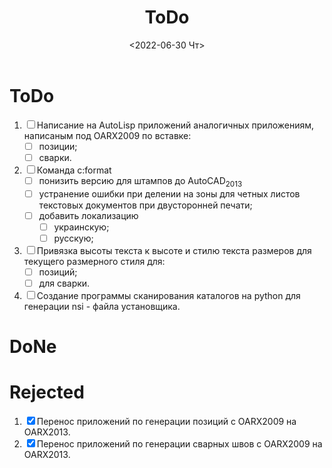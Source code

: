 ﻿#+options: ':nil *:t -:t ::t <:t H:3 \n:nil ^:t arch:headline
#+options: author:t broken-links:nil c:nil creator:nil
#+options: d:(not "LOGBOOK") date:t e:t email:nil f:t inline:t num:t
#+options: p:nil pri:nil prop:nil stat:t tags:t tasks:t tex:t
#+options: timestamp:t title:t toc:t todo:t |:t
#+title: ToDo
#+date: <2022-06-30 Чт>
#+author:
#+email: mnaso@UAKAZI-NOTE
#+language: en
#+select_tags: export
#+exclude_tags: noexport
#+creator: Emacs 28.1 (Org mode 9.5.2)
#+cite_export:
#+options: html-link-use-abs-url:nil html-postamble:auto
#+options: html-preamble:t html-scripts:nil html-style:t
#+options: html5-fancy:nil tex:t
#+html_doctype: xhtml-strict
#+html_container: div
#+html_content_class: content
#+description:
#+keywords:
#+html_link_home:
#+html_link_up:
#+html_mathjax:
#+html_equation_reference_format: \eqref{%s}
#+html_head:
#+html_head_extra:
#+subtitle:
#+infojs_opt:
#+creator: <a href="https://www.gnu.org/software/emacs/">Emacs</a> 28.1 (<a href="https://orgmode.org">Org</a> mode 9.5.2)
#+latex_header:
* ToDo
1. [ ] Написание на AutoLisp приложений аналогичных приложениям,
   написаным под OARX2009 по вставке:
   - [ ] позиции;
   - [ ] сварки.
2. [ ] Команда c:format
   - [ ] понизить версию для штампов до  AutoCAD_2013
   - [ ] устранение ошибки при делении на зоны для четных листов
     текстовых документов при двусторонней печати;
   - [ ] добавить локализацию
     - [ ] украинскую;
     - [ ] русскую;
3. [ ] Привязка высоты текста к высоте и стилю текста размеров для
   текущего размерного стиля для:
   - [ ] позиций;
   - [ ] для сварки.
4. [ ] Создание программы сканирования каталогов на python для
   генерации nsi - файла установщика.

* DoNe
* Rejected
1. [X] Перенос приложений по генерации позиций с OARX2009 на OARX2013.
2. [X] Перенос приложений по генерации сварных швов с OARX2009 на
   OARX2013.
